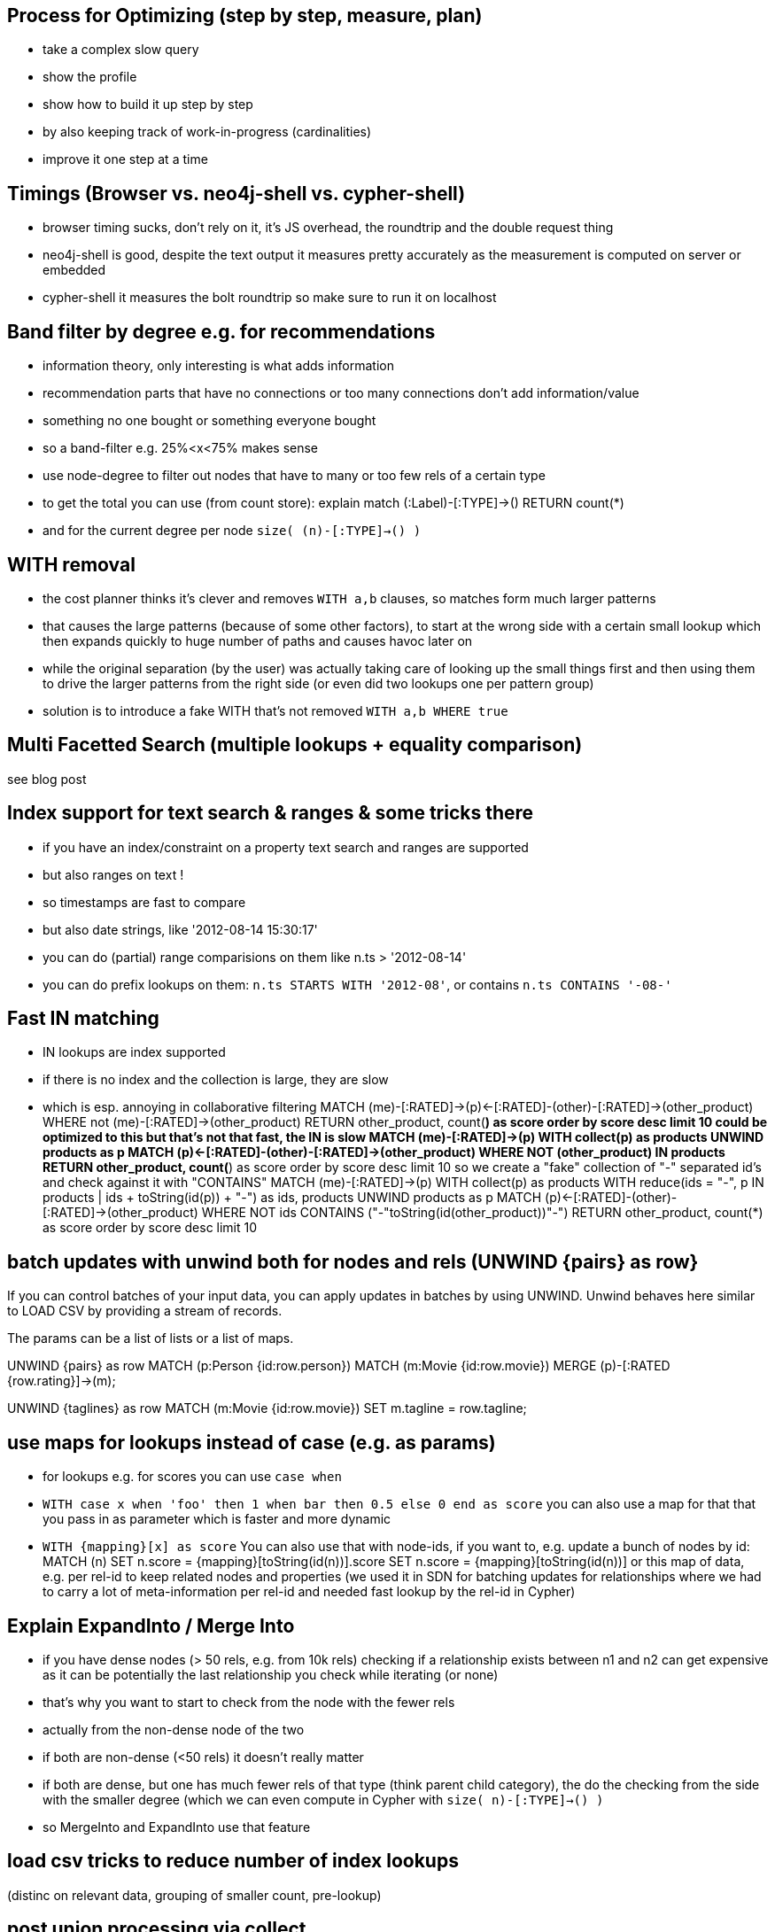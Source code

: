 == Process for Optimizing (step by step, measure, plan)
- take a complex slow query
- show the profile
- show how to build it up step by step
- by also keeping track of work-in-progress (cardinalities)
- improve it one step at a time

== Timings (Browser vs. neo4j-shell vs. cypher-shell)
- browser timing sucks, don't rely on it, it's JS overhead, the roundtrip and the double request thing
- neo4j-shell is good, despite the text output it measures pretty accurately as the measurement is computed on server or embedded
- cypher-shell it measures the bolt roundtrip so make sure to run it on localhost

== Band filter by degree e.g. for recommendations
- information theory, only interesting is what adds information
- recommendation parts that have no connections or too many connections don't add information/value
- something no one bought or something everyone bought
- so a band-filter e.g. 25%<x<75% makes sense
- use node-degree to filter out nodes that have to many or too few rels of a certain type
- to get the total you can use (from count store):
  explain match (:Label)-[:TYPE]->() RETURN count(*)
- and for the current degree per node `size( (n)-[:TYPE]->() )`


== WITH removal
- the cost planner thinks it's clever and removes `WITH a,b` clauses, so matches form much larger patterns
- that causes the large patterns (because of some other factors), to start at the wrong side with a certain small lookup which then expands quickly to huge number of paths and causes havoc later on
- while the original separation (by the user) was actually taking care of looking up the small things first and then using them to drive the larger patterns from the right side (or even did two lookups one per pattern group)
- solution is to introduce a fake WITH that's not removed `WITH a,b WHERE true`

== Multi Facetted Search (multiple lookups + equality comparison)
see blog post

== Index support for text search & ranges & some tricks there
- if you have an index/constraint on a property text search and ranges are supported
- but also ranges on text !
- so timestamps are fast to compare
- but also date strings, like '2012-08-14 15:30:17'
- you can do (partial) range comparisions on them like n.ts > '2012-08-14'
- you can do prefix lookups on them: `n.ts STARTS WITH '2012-08'`, or contains `n.ts CONTAINS '-08-'`

== Fast IN matching
- IN lookups are index supported
- if there is no index and the collection is large, they are slow
- which is esp. annoying in collaborative filtering
MATCH (me)-[:RATED]->(p)<-[:RATED]-(other)-[:RATED]->(other_product)
WHERE not (me)-[:RATED]->(other_product)
RETURN other_product, count(*) as score order by score desc limit 10
could be optimized to this
but that's not that fast, the IN is slow
MATCH (me)-[:RATED]->(p)
WITH collect(p) as products
UNWIND products as p
MATCH (p)<-[:RATED]-(other)-[:RATED]->(other_product)
WHERE NOT (other_product) IN products
RETURN other_product, count(*) as score order by score desc limit 10
so we create a "fake" collection of "-" separated id's and check against it with "CONTAINS"
MATCH (me)-[:RATED]->(p)
WITH collect(p) as products
WITH reduce(ids = "-", p IN products | ids + toString(id(p)) + "-")  as ids, products
UNWIND products as p
MATCH (p)<-[:RATED]-(other)-[:RATED]->(other_product)
WHERE NOT ids CONTAINS ("-"+toString(id(other_product))+"-")
RETURN other_product, count(*) as score order by score desc limit 10

== batch updates with unwind both for nodes and rels (UNWIND {pairs} as row}

If you can control batches of your input data, you can apply updates in batches by using UNWIND.
Unwind behaves here similar to LOAD CSV by providing a stream of records.

The params can be a list of lists or a list of maps.

UNWIND {pairs} as row
MATCH (p:Person {id:row.person})
MATCH (m:Movie {id:row.movie})
MERGE (p)-[:RATED {row.rating}]->(m);

UNWIND {taglines} as row
MATCH (m:Movie {id:row.movie})
SET m.tagline = row.tagline;

== use maps for lookups instead of case (e.g. as params)

- for lookups e.g. for scores you can use `case when`
- `WITH case x when 'foo' then 1 when bar then 0.5 else 0 end as score`
you can also use a map for that that you pass in as parameter which is faster and more dynamic
- `WITH {mapping}[x] as score`
You can also use that with node-ids, if you want to, e.g. update a bunch of nodes by id:
MATCH (n)
SET n.score = {mapping}[toString(id(n))].score
// or
SET n.score = {mapping}[toString(id(n))]
or this map of data, e.g. per rel-id to keep related nodes and properties (we used it in SDN for batching updates for relationships where we had to carry a lot of meta-information per rel-id and needed fast lookup by the rel-id in Cypher)

== Explain ExpandInto / Merge Into

* if you have dense nodes (> 50 rels, e.g. from 10k rels) checking if a relationship exists between n1 and n2 can get expensive as it can be potentially the last relationship you check while iterating (or none)
* that's why you want to start to check from the node with the fewer rels
* actually from the non-dense node of the two
* if both are non-dense (<50 rels) it doesn't really matter
* if both are dense, but one has much fewer rels of that type (think parent child category), the do the checking from the side with the smaller degree (which we can even compute in Cypher with `size( n)-[:TYPE]->() )`
* so MergeInto and ExpandInto use that feature

== load csv tricks to reduce number of index lookups

(distinc on relevant data, grouping of smaller count, pre-lookup)

== post union processing via collect

see blog post - https://neo4j.com/blog/cypher-union-query-using-collect-clause/
there is no post union processing in Cypher (only 140+ comments on the issue thread)
so what you can do is do the query, then collect the results into a single list
and do so for each part and add to the list
at the end unwind the global list (optionally distinct) and then post-process, filter, aggregate, sort or just continue to query

== pattern comprehensions and map projections

see blog post fancy new features to make property selection of a node, map, relationship more convenient
https://neo4j.com/blog/cypher-graphql-neo4j-3-1-preview/
also this ugly beast doesn't have to be done anymore
----
MATCH (u:User)

== Spatial Functions

- distance and point functions
- show how to import and query
- also demo neo4j-spatial procedures

== Procedures (compare cypher statement with procedure)

- show a slow and optimized cypher-statement (I have a nice one from field)
- show how to turn that into a procedure and that it's much faster

== APOC

- show the different areas of APOC
- demo data-integration, graph-algos, conversion and collection functions
- perhaps reuse the presentation slides

== Process for Optimizing (step by step, measure, plan)

- take a complex slow query
- show the profile
- show how to build it up step by step
- by also keeping track of work-in-progress (cardinalities)
- improve it one step at a time

== Timings (Browser vs. neo4j-shell vs. cypher-shell)

- browser timing sucks, don't rely on it, it's JS overhead, the roundtrip and the double request thing
- neo4j-shell is good, despite the text output it measures pretty accurately as the measurement is computed on server or embedded
- cypher-shell it measures the bolt roundtrip so make sure to run it on localhost

== LOAD CSV today (create small subgraphs vs. nodes then rels)

- we used to convey that you have to strictly create nodes first (separately)
- and only then relationships
- today with the better eager handling and cost based writes
- I think you can actually create sensible subgraphs (let's say up to 100 or 1000 nodes) per row
- that should also help with concurrent execution and deadlocks
- start with creating / updating the root node of your subgraph to take a lock

== Cost planner for WRITES what changed

- now that we have the cost planner for writes, what has changed
- e.g. demo decomposition of a MERGE or MERGE relationship
- more sensible matches for long patterns or varlength
- so it enables more complex create patterns again
- eager is also better

== Band filter by degree e.g. for recommendations

- information theory, only iteresting is what adds information
- recommendation parts that have no connections or too many connections don't add information/value
- something no one bought or something everyone bought
- so a band-filter e.g. 25%<x<75% makes sense
- use node-degree to filter out nodes that have to many or too few rels of a certain type
- to get the total you can use (from count store):
  explain match (:Label)-[:TYPE]->() RETURN count(*)
- and for the current degree per node `size( (n)-[:TYPE]->() )`

== Handling of large tx (batching)

- large tx take too much memory, you can do 1M updates with 4G heap
- have to batch transactions
- with :Processed label and SKIP/LIMIT
- or APOC
- apoc.periodic.iterate, apoc.periodic.commit
- independent updates can be run in parallel (like updating nodes or just rel-properties)

== WITH removal

- the cost planner thinks it's clever and removes `WITH a,b` clauses, so matches form much larger patterns
- that causes the large patterns (because of some other factors), to start at the wrong side with a certain small lookup which then expands quickly to huge number of paths and causes havoc later on
- while the original separation (by the user) was actually taking care of looking up the small things first and then using them to drive the larger patterns from the right side (or even did two lookups one per pattern group)
- solution is to introduce a fake WITH that's not removed `WITH a,b WHERE true`

== Multi Facetted Search (multiple lookups + equality comparison)

see blog post

== Index support for text search & ranges & some tricks there

- if you have an index/constraint on a property text search and ranges are supported
- but also ranges on text !
- so timestamps are fast to compare
- but also date strings, like '2012-08-14 15:30:17'
- you can do (partial) range comparisions on them like n.ts > '2012-08-14'
- you can do prefix lookups on them: `n.ts STARTS WITH '2012-08'`, or contains `n.ts CONTAINS '-08-'`

== Fast IN matching

- IN lookups are index supported
- if there is no index and the collection is large, they are slow
- which is esp. annoying in collaborative filtering

----
MATCH (me)-[:RATED]->(p)<-[:RATED]-(other)-[:RATED]->(other_product)
WHERE not (me)-[:RATED]->(other_product)
RETURN other_product, count(*) as score order by score desc limit 10
----
could be optimized to this
but that's not that fast, the IN is slow

----
MATCH (me)-[:RATED]->(p)
WITH collect(p) as products
UNWIND products as p
MATCH (p)<-[:RATED]-(other)-[:RATED]->(other_product)
WHERE NOT (other_product) IN products
RETURN other_product, count(*) as score order by score desc limit 10
----
so we create a "fake" collection of "-" separated id's and check against it with "CONTAINS"

----
MATCH (me)-[:RATED]->(p)
WITH collect(p) as products
WITH reduce(ids = "-", p IN products | ids + toString(id(p)) + "-")  as ids, products
UNWIND products as p
MATCH (p)<-[:RATED]-(other)-[:RATED]->(other_product)
WHERE NOT ids CONTAINS ("-"+toString(id(other_product))+"-")
RETURN other_product, count(*) as score order by score desc limit 10
----